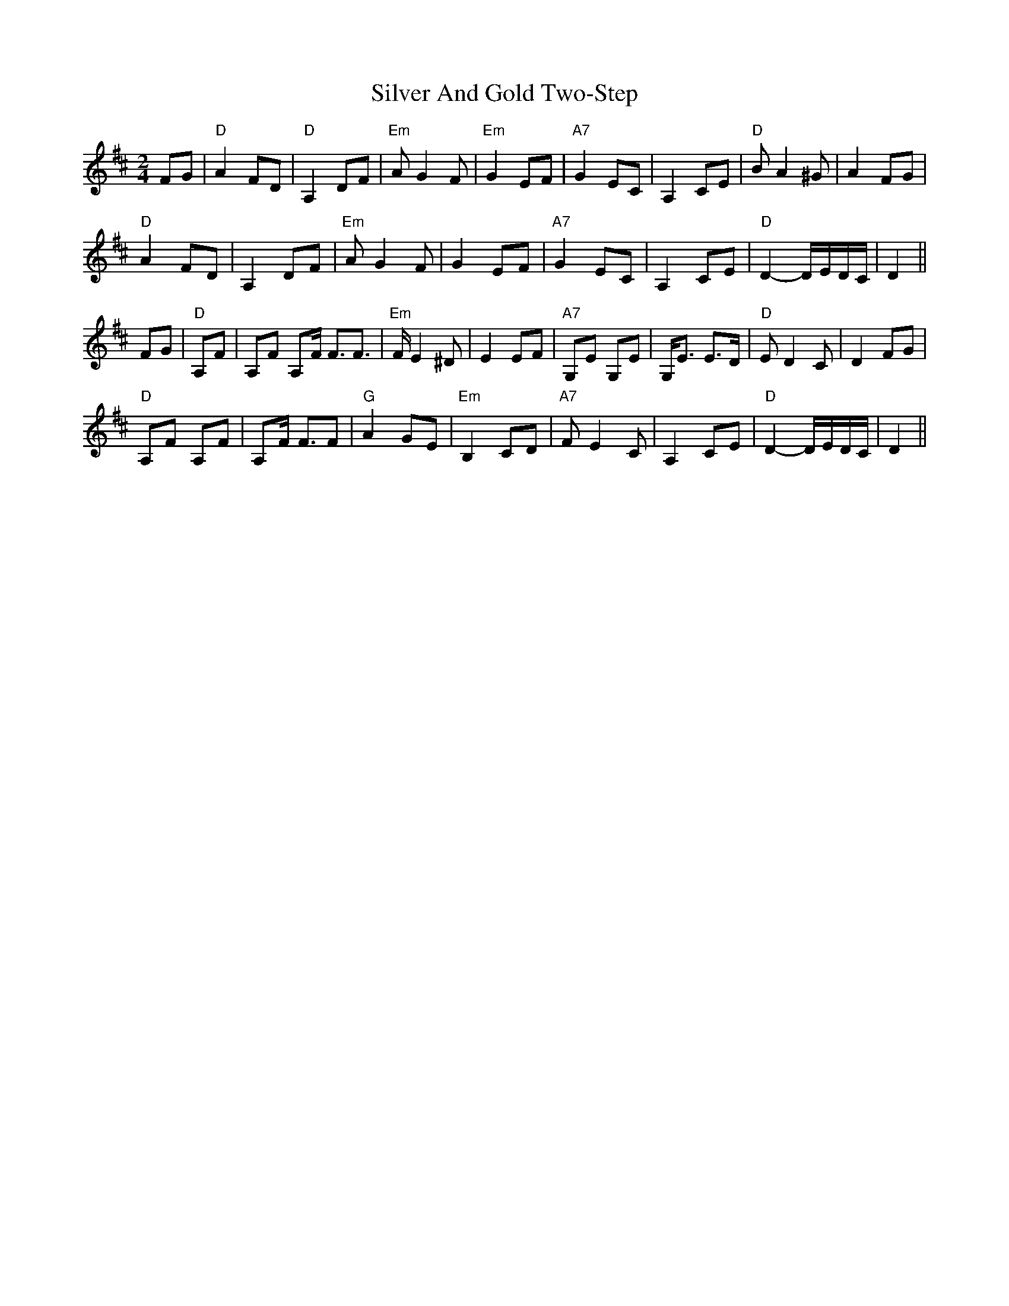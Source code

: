 X: 37032
T: Silver And Gold Two-Step
R: polka
M: 2/4
K: Dmajor
L: 1/8
K: Dmaj
FG|"D"A2 FD|"D" A,2 DF|"Em"A G2 F|"Em" G2 EF|"A7" G2 EC|A,2 CE|"D"BA2 ^G|A2 FG|
"D"A2 FD|A,2 DF|"Em"A G2 F|G2 EF|"A7" G2 EC|A,2 CE|"D"D2- D/E/D/C/|D2||
FG|"D" A,F|A,F A,F <FF>|"Em"FE2 ^D|E2 EF|"A7"G,E G,E|G,<E E>D|"D"E D2 C|D2FG|
"D"A,F A,F|A,F <FF|"G"A2 GE|"Em"B,2 CD|"A7" FE2 C|A,2 CE|"D"D2- D/E/D/C/|D2||

